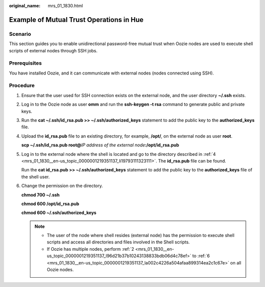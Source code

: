 :original_name: mrs_01_1830.html

.. _mrs_01_1830:

Example of Mutual Trust Operations in Hue
=========================================

Scenario
--------

This section guides you to enable unidirectional password-free mutual trust when Oozie nodes are used to execute shell scripts of external nodes through SSH jobs.

Prerequisites
-------------

You have installed Oozie, and it can communicate with external nodes (nodes connected using SSH).

Procedure
---------

#. Ensure that the user used for SSH connection exists on the external node, and the user directory **~/.ssh** exists.

#. .. _mrs_01_1830__en-us_topic_0000001219351137_l96d21b37b10243138833bdb06d4c78ef:

   Log in to the Oozie node as user **omm** and run the **ssh-keygen -t rsa** command to generate public and private keys.

#. Run the **cat ~/.ssh/id_rsa.pub >> ~/.ssh/authorized_keys** statement to add the public key to the **authorized_keys** file.

#. .. _mrs_01_1830__en-us_topic_0000001219351137_li19793111323111:

   Upload the **id_rsa.pub** file to an existing directory, for example, **/opt/**, on the external node as user **root**.

   **scp ~/.ssh/id_rsa.pub root@**\ *IP address of the external node*\ **:/opt/id_rsa.pub**

#. Log in to the external node where the shell is located and go to the directory described in :ref:`4 <mrs_01_1830__en-us_topic_0000001219351137_li19793111323111>`. The **id_rsa.pub** file can be found.

   Run the **cat id_rsa.pub >> ~/.ssh/authorized_keys** statement to add the public key to the **authorized_keys** file of the shell user.

#. .. _mrs_01_1830__en-us_topic_0000001219351137_la002c4226a504afaa899314ea2c1c67e:

   Change the permission on the directory.

   **chmod 700 ~/.ssh**

   **chmod 600 /opt/id_rsa.pub**

   **chmod 600 ~/.ssh/authorized_keys**

   .. note::

      -  The user of the node where shell resides (external node) has the permission to execute shell scripts and access all directories and files involved in the Shell scripts.
      -  If Oozie has multiple nodes, perform :ref:`2 <mrs_01_1830__en-us_topic_0000001219351137_l96d21b37b10243138833bdb06d4c78ef>` to :ref:`6 <mrs_01_1830__en-us_topic_0000001219351137_la002c4226a504afaa899314ea2c1c67e>` on all Oozie nodes.
